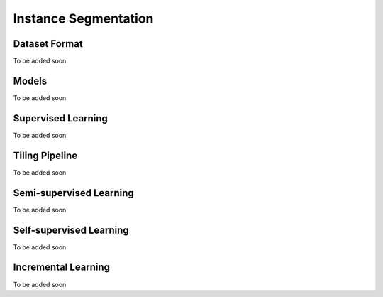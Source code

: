 Instance Segmentation
=====================

**************
Dataset Format
**************

To be added soon

******
Models
******

To be added soon

*******************
Supervised Learning
*******************

To be added soon

*******************
Tiling Pipeline
*******************

To be added soon

************************
Semi-supervised Learning
************************

To be added soon

************************
Self-supervised Learning
************************

To be added soon

********************
Incremental Learning
********************

To be added soon